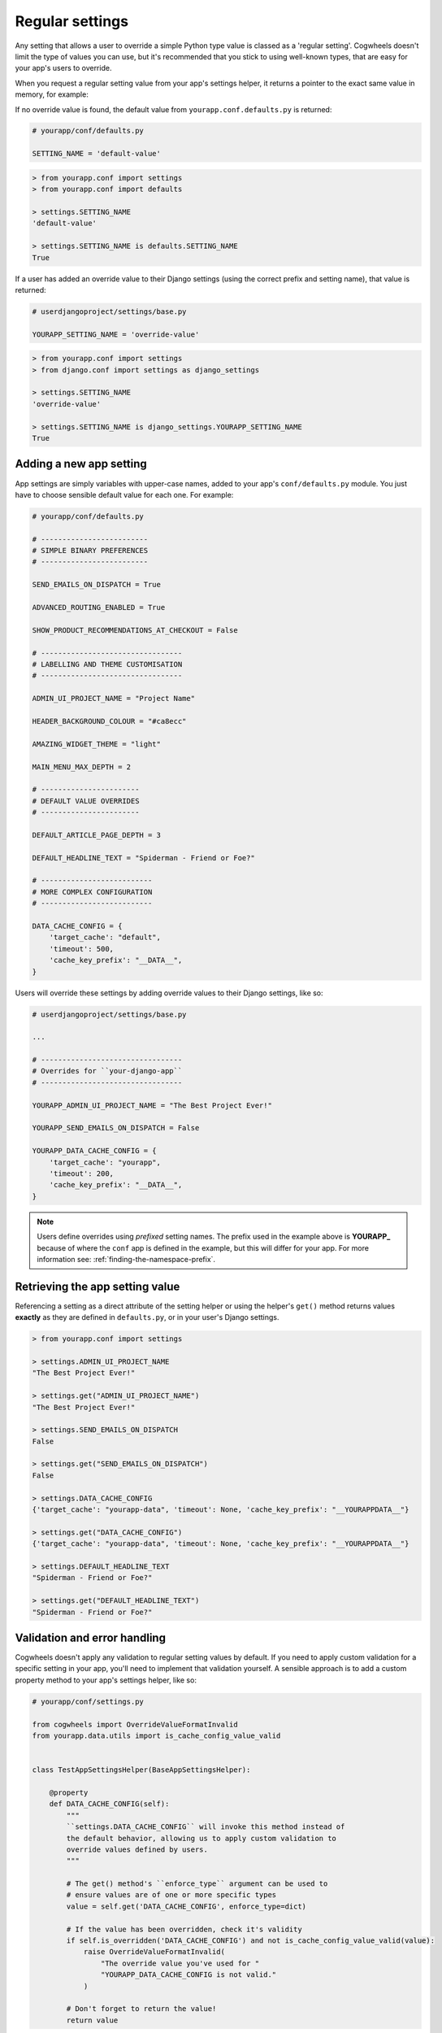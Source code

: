 ================
Regular settings
================

Any setting that allows a user to override a simple Python type value is classed as a 'regular setting'. Cogwheels doesn't limit the type of values you can use, but it's recommended that you stick to using well-known types, that are easy for your app's users to override.

When you request a regular setting value from your app's settings helper, it returns a pointer to the exact same value in memory, for example:

If no override value is found, the default value from ``yourapp.conf.defaults.py`` is returned:

.. code-block:: python
    
    # yourapp/conf/defaults.py

    SETTING_NAME = 'default-value'

.. code-block:: console

    > from yourapp.conf import settings
    > from yourapp.conf import defaults

    > settings.SETTING_NAME
    'default-value'

    > settings.SETTING_NAME is defaults.SETTING_NAME
    True

If a user has added an override value to their Django settings (using the correct prefix and setting name), that value is returned:

.. code-block:: python
    
    # userdjangoproject/settings/base.py

    YOURAPP_SETTING_NAME = 'override-value'

.. code-block:: console

    > from yourapp.conf import settings
    > from django.conf import settings as django_settings

    > settings.SETTING_NAME
    'override-value'

    > settings.SETTING_NAME is django_settings.YOURAPP_SETTING_NAME
    True


Adding a new app setting
========================

App settings are simply variables with upper-case names, added to your app's ``conf/defaults.py`` module. You just have to choose sensible default value for each one. For example:
    
.. code-block:: python

    # yourapp/conf/defaults.py

    # -------------------------
    # SIMPLE BINARY PREFERENCES
    # -------------------------

    SEND_EMAILS_ON_DISPATCH = True

    ADVANCED_ROUTING_ENABLED = True

    SHOW_PRODUCT_RECOMMENDATIONS_AT_CHECKOUT = False

    # ---------------------------------
    # LABELLING AND THEME CUSTOMISATION
    # ---------------------------------

    ADMIN_UI_PROJECT_NAME = "Project Name"

    HEADER_BACKGROUND_COLOUR = "#ca8ecc"

    AMAZING_WIDGET_THEME = "light"

    MAIN_MENU_MAX_DEPTH = 2

    # -----------------------
    # DEFAULT VALUE OVERRIDES
    # -----------------------

    DEFAULT_ARTICLE_PAGE_DEPTH = 3

    DEFAULT_HEADLINE_TEXT = "Spiderman - Friend or Foe?"

    # --------------------------
    # MORE COMPLEX CONFIGURATION
    # --------------------------

    DATA_CACHE_CONFIG = {
        'target_cache': "default",
        'timeout': 500,
        'cache_key_prefix': "__DATA__",
    }


Users will override these settings by adding override values to their Django settings, like so:

.. code-block:: python

    # userdjangoproject/settings/base.py

    ...

    # ---------------------------------
    # Overrides for ``your-django-app``
    # ---------------------------------

    YOURAPP_ADMIN_UI_PROJECT_NAME = "The Best Project Ever!"

    YOURAPP_SEND_EMAILS_ON_DISPATCH = False

    YOURAPP_DATA_CACHE_CONFIG = {
        'target_cache': "yourapp",
        'timeout': 200,
        'cache_key_prefix': "__DATA__",
    }

.. NOTE::
    Users define overrides using *prefixed* setting names. The prefix used in the example above is **YOURAPP_** because of where the ``conf`` app is defined in the example, but this will differ for your app. For more information see: :ref:`finding-the-namespace-prefix`.


Retrieving the app setting value
================================

Referencing a setting as a direct attribute of the setting helper or using the helper's ``get()`` method returns values **exactly** as they are defined in ``defaults.py``, or in your user's Django settings.

.. code-block:: console

    > from yourapp.conf import settings

    > settings.ADMIN_UI_PROJECT_NAME
    "The Best Project Ever!"

    > settings.get("ADMIN_UI_PROJECT_NAME")
    "The Best Project Ever!"

    > settings.SEND_EMAILS_ON_DISPATCH 
    False

    > settings.get("SEND_EMAILS_ON_DISPATCH") 
    False

    > settings.DATA_CACHE_CONFIG
    {'target_cache': "yourapp-data", 'timeout': None, 'cache_key_prefix': "__YOURAPPDATA__"}

    > settings.get("DATA_CACHE_CONFIG")
    {'target_cache': "yourapp-data", 'timeout': None, 'cache_key_prefix': "__YOURAPPDATA__"}

    > settings.DEFAULT_HEADLINE_TEXT
    "Spiderman - Friend or Foe?"

    > settings.get("DEFAULT_HEADLINE_TEXT")
    "Spiderman - Friend or Foe?"


Validation and error handling
=============================

Cogwheels doesn't apply any validation to regular setting values by default. If you need to apply custom validation for a specific setting in your app, you'll need to implement that validation yourself. A sensible approach is to add a custom property method to your app's settings helper, like so:

.. code-block:: python
    
    # yourapp/conf/settings.py

    from cogwheels import OverrideValueFormatInvalid
    from yourapp.data.utils import is_cache_config_value_valid


    class TestAppSettingsHelper(BaseAppSettingsHelper):

        @property
        def DATA_CACHE_CONFIG(self):
            """
            ``settings.DATA_CACHE_CONFIG`` will invoke this method instead of
            the default behavior, allowing us to apply custom validation to
            override values defined by users.
            """ 

            # The get() method's ``enforce_type`` argument can be used to
            # ensure values are of one or more specific types
            value = self.get('DATA_CACHE_CONFIG', enforce_type=dict)

            # If the value has been overridden, check it's validity
            if self.is_overridden('DATA_CACHE_CONFIG') and not is_cache_config_value_valid(value):
                raise OverrideValueFormatInvalid(
                    "The override value you've used for "
                    "YOURAPP_DATA_CACHE_CONFIG is not valid."
                )

            # Don't forget to return the value!
            return value 


Behind the scenes
=================

When you request a regular setting value from ``settings`` using:

- ``settings.REGULAR_SETTING_NAME`` or
- ``settings.get('REGULAR_SETTING_NAME')``

Cogwheels does the following:

1.  If the requested setting is deprecated, a helpfully worded ``DeprecationWarning`` is raised to prompt users to review their implementation.
2.  If users of your app have defined an override value in their Django settings using the correct prefix and setting name (e.g. ``YOURAPP_REGULAR_SETTING_NAME``), that value is returned.
3.  If the requested setting is a 'replacement' for a single deprecated setting, Cogwheels also looks in your user's Django settings for override values using the **deprecated** setting name (e.g. ``YOURAPP_DEPRECATED_REGULAR_SETTING_NAME``), and (after raising a helpfully worded ``DeprecationWarning``) returns that if found. 
4.  If no override value was found, the default value that you used in ``defaults.py`` is returned.

The setting value is also cached, so that steps 2-4 can be bypassed the next time the same setting value is requested.
